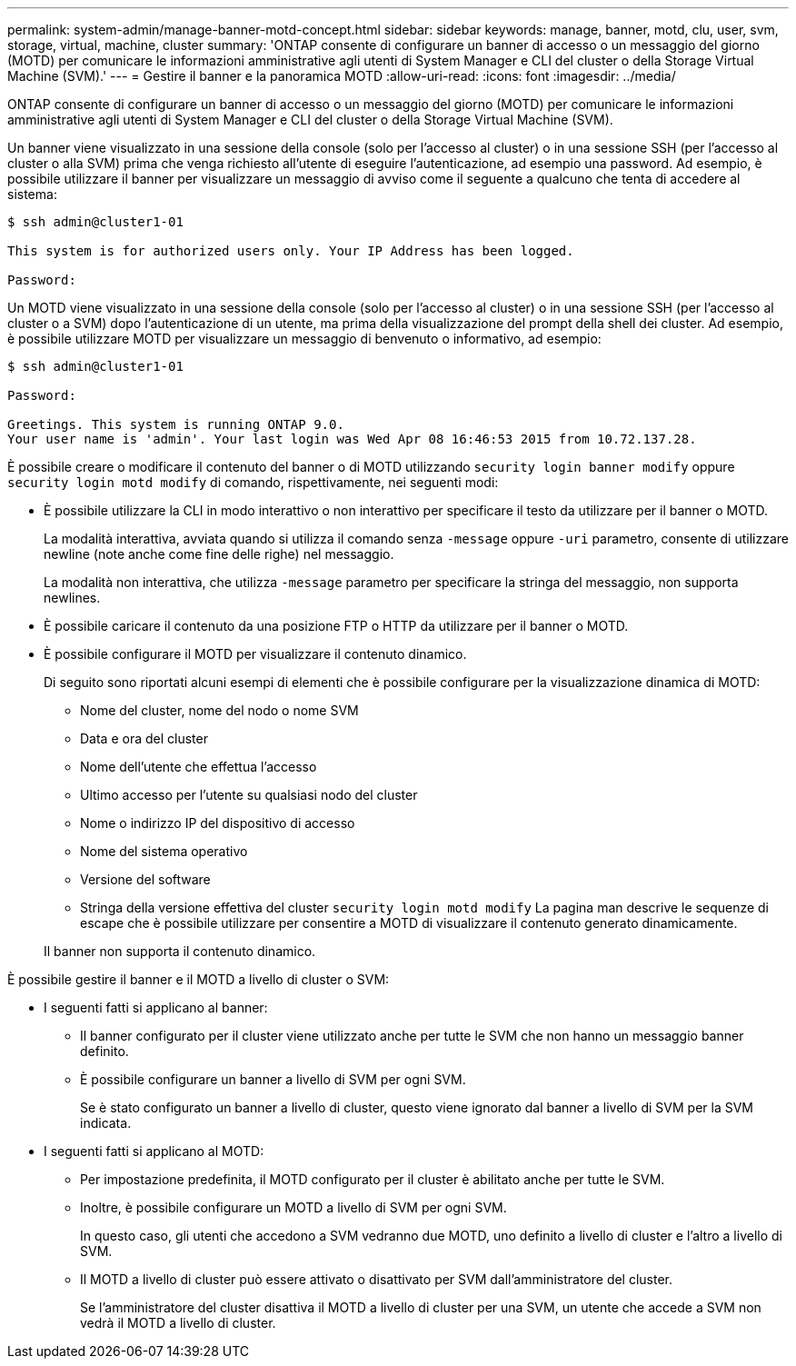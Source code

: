 ---
permalink: system-admin/manage-banner-motd-concept.html 
sidebar: sidebar 
keywords: manage, banner, motd, clu, user, svm, storage, virtual, machine, cluster 
summary: 'ONTAP consente di configurare un banner di accesso o un messaggio del giorno (MOTD) per comunicare le informazioni amministrative agli utenti di System Manager e CLI del cluster o della Storage Virtual Machine (SVM).' 
---
= Gestire il banner e la panoramica MOTD
:allow-uri-read: 
:icons: font
:imagesdir: ../media/


[role="lead"]
ONTAP consente di configurare un banner di accesso o un messaggio del giorno (MOTD) per comunicare le informazioni amministrative agli utenti di System Manager e CLI del cluster o della Storage Virtual Machine (SVM).

Un banner viene visualizzato in una sessione della console (solo per l'accesso al cluster) o in una sessione SSH (per l'accesso al cluster o alla SVM) prima che venga richiesto all'utente di eseguire l'autenticazione, ad esempio una password. Ad esempio, è possibile utilizzare il banner per visualizzare un messaggio di avviso come il seguente a qualcuno che tenta di accedere al sistema:

[listing]
----
$ ssh admin@cluster1-01

This system is for authorized users only. Your IP Address has been logged.

Password:

----
Un MOTD viene visualizzato in una sessione della console (solo per l'accesso al cluster) o in una sessione SSH (per l'accesso al cluster o a SVM) dopo l'autenticazione di un utente, ma prima della visualizzazione del prompt della shell dei cluster. Ad esempio, è possibile utilizzare MOTD per visualizzare un messaggio di benvenuto o informativo, ad esempio:

[listing]
----
$ ssh admin@cluster1-01

Password:

Greetings. This system is running ONTAP 9.0.
Your user name is 'admin'. Your last login was Wed Apr 08 16:46:53 2015 from 10.72.137.28.

----
È possibile creare o modificare il contenuto del banner o di MOTD utilizzando `security login banner modify` oppure `security login motd modify` di comando, rispettivamente, nei seguenti modi:

* È possibile utilizzare la CLI in modo interattivo o non interattivo per specificare il testo da utilizzare per il banner o MOTD.
+
La modalità interattiva, avviata quando si utilizza il comando senza `-message` oppure `-uri` parametro, consente di utilizzare newline (note anche come fine delle righe) nel messaggio.

+
La modalità non interattiva, che utilizza `-message` parametro per specificare la stringa del messaggio, non supporta newlines.

* È possibile caricare il contenuto da una posizione FTP o HTTP da utilizzare per il banner o MOTD.
* È possibile configurare il MOTD per visualizzare il contenuto dinamico.
+
Di seguito sono riportati alcuni esempi di elementi che è possibile configurare per la visualizzazione dinamica di MOTD:

+
** Nome del cluster, nome del nodo o nome SVM
** Data e ora del cluster
** Nome dell'utente che effettua l'accesso
** Ultimo accesso per l'utente su qualsiasi nodo del cluster
** Nome o indirizzo IP del dispositivo di accesso
** Nome del sistema operativo
** Versione del software
** Stringa della versione effettiva del cluster `security login motd modify` La pagina man descrive le sequenze di escape che è possibile utilizzare per consentire a MOTD di visualizzare il contenuto generato dinamicamente.


+
Il banner non supporta il contenuto dinamico.



È possibile gestire il banner e il MOTD a livello di cluster o SVM:

* I seguenti fatti si applicano al banner:
+
** Il banner configurato per il cluster viene utilizzato anche per tutte le SVM che non hanno un messaggio banner definito.
** È possibile configurare un banner a livello di SVM per ogni SVM.
+
Se è stato configurato un banner a livello di cluster, questo viene ignorato dal banner a livello di SVM per la SVM indicata.



* I seguenti fatti si applicano al MOTD:
+
** Per impostazione predefinita, il MOTD configurato per il cluster è abilitato anche per tutte le SVM.
** Inoltre, è possibile configurare un MOTD a livello di SVM per ogni SVM.
+
In questo caso, gli utenti che accedono a SVM vedranno due MOTD, uno definito a livello di cluster e l'altro a livello di SVM.

** Il MOTD a livello di cluster può essere attivato o disattivato per SVM dall'amministratore del cluster.
+
Se l'amministratore del cluster disattiva il MOTD a livello di cluster per una SVM, un utente che accede a SVM non vedrà il MOTD a livello di cluster.




